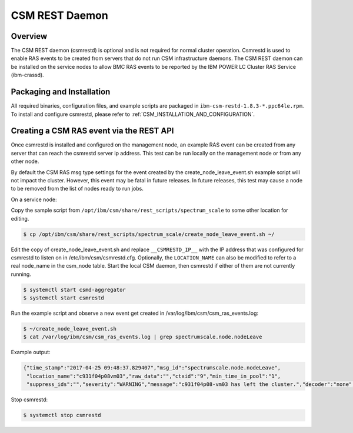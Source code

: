 .. _CSM_USER_GUIDE_REST_daemon:

CSM REST Daemon
===============

Overview
--------

The CSM REST daemon (csmrestd) is optional and is not required for normal cluster operation. Csmrestd is used to enable RAS events to be created from servers that do not run CSM infrastructure daemons. The CSM REST daemon can be installed on the service nodes to allow BMC RAS events to be reported by the IBM POWER LC Cluster RAS Service (ibm-crassd).


Packaging and Installation
--------------------------

All required binaries, configuration files, and example scripts are packaged in ``ibm-csm-restd-1.8.3-*.ppc64le.rpm``.
To install and configure csmrestd, please refer to :ref:`CSM_INSTALLATION_AND_CONFIGURATION`.

Creating a CSM RAS event via the REST API
-----------------------------------------

Once csmrestd is installed and configured on the management node, an example RAS event can be created from any server that can reach the csmrestd server ip address. This test can be run locally on the management node or from any other node.

By default the CSM RAS msg type settings for the event created by the create_node_leave_event.sh example script will not impact the cluster. However, this event may be fatal in future releases. In future releases, this test may cause a node to be removed from the list of nodes ready to run jobs.

On a service node:

Copy the sample script from ``/opt/ibm/csm/share/rest_scripts/spectrum_scale`` to some other location for editing.

.. code-block:: bash

  $ cp /opt/ibm/csm/share/rest_scripts/spectrum_scale/create_node_leave_event.sh ~/


Edit the copy of create_node_leave_event.sh and replace ``__CSMRESTD_IP__`` with the IP address that was configured for csmrestd to listen on in /etc/ibm/csm/csmrestd.cfg. Optionally, the ``LOCATION_NAME`` can also be modified to refer to a real node_name in the csm_node table. 
Start the local CSM daemon, then csmrestd if either of them are not currently running.

.. code-block:: bash

  $ systemctl start csmd-aggregator
  $ systemctl start csmrestd


Run the example script and observe a new event get created in /var/log/ibm/csm/csm_ras_events.log:

.. code-block:: bash

  $ ~/create_node_leave_event.sh
  $ cat /var/log/ibm/csm/csm_ras_events.log | grep spectrumscale.node.nodeLeave

Example output:

.. code-block:: bash

  {"time_stamp":"2017-04-25 09:48:37.829407","msg_id":"spectrumscale.node.nodeLeave",
   "location_name":"c931f04p08vm03","raw_data":"","ctxid":"9","min_time_in_pool":"1",
   "suppress_ids":"","severity":"WARNING","message":"c931f04p08-vm03 has left the cluster.","decoder":"none","control_action":"NONE","description":"The specified node has left the cluster.","relevant_diags":"NONE","threshold_count":"1","threshold_period":"0"}


Stop csmrestd:

.. code-block:: bash

  $ systemctl stop csmrestd



